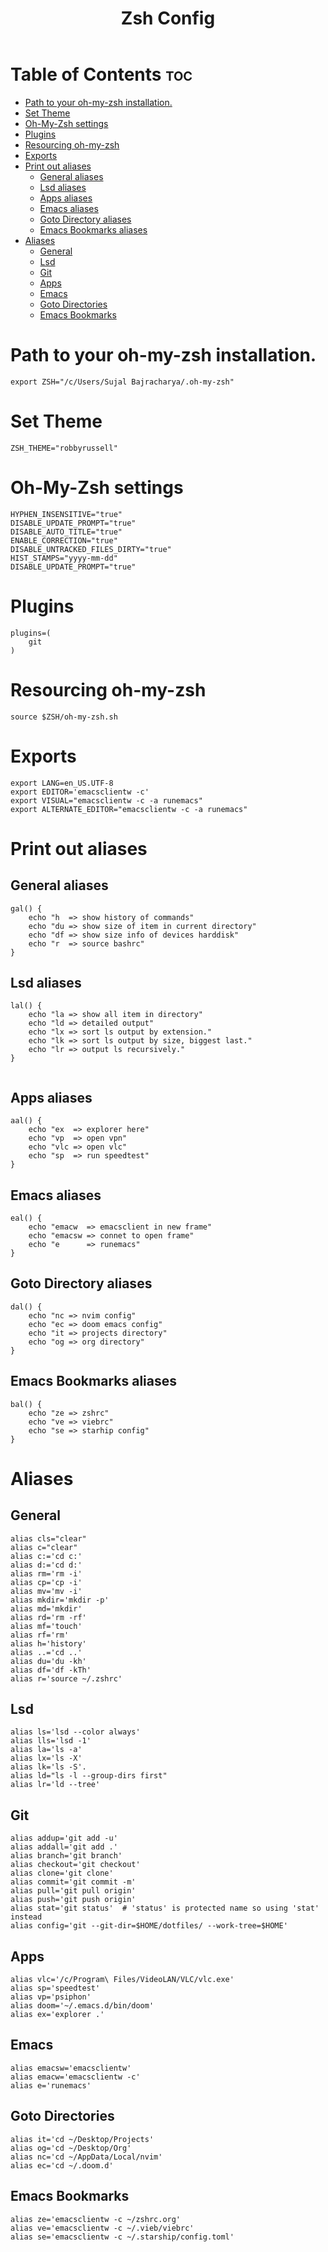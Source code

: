 #+TITLE: Zsh Config
#+PROPERTY: header-args :tangle .zshrc

* Table of Contents :toc:
- [[#path-to-your-oh-my-zsh-installation][Path to your oh-my-zsh installation.]]
- [[#set-theme][Set Theme]]
- [[#oh-my-zsh-settings][Oh-My-Zsh settings]]
- [[#plugins][Plugins]]
- [[#resourcing-oh-my-zsh][Resourcing oh-my-zsh]]
- [[#exports][Exports]]
- [[#print-out-aliases][Print out aliases]]
  - [[#general-aliases][General aliases]]
  - [[#lsd-aliases][Lsd aliases]]
  - [[#apps-aliases][Apps aliases]]
  - [[#emacs-aliases][Emacs aliases]]
  - [[#goto-directory-aliases][Goto Directory aliases]]
  - [[#emacs-bookmarks-aliases][Emacs Bookmarks aliases]]
- [[#aliases][Aliases]]
  - [[#general][General]]
  - [[#lsd][Lsd]]
  - [[#git][Git]]
  - [[#apps][Apps]]
  - [[#emacs][Emacs]]
  - [[#goto-directories][Goto Directories]]
  - [[#emacs-bookmarks][Emacs Bookmarks]]

* Path to your oh-my-zsh installation.
#+begin_src shell
export ZSH="/c/Users/Sujal Bajracharya/.oh-my-zsh"
#+end_src

* Set Theme
#+begin_src shell
ZSH_THEME="robbyrussell"
#+end_src

* Oh-My-Zsh settings
#+begin_src shell
HYPHEN_INSENSITIVE="true"
DISABLE_UPDATE_PROMPT="true"
DISABLE_AUTO_TITLE="true"
ENABLE_CORRECTION="true"
DISABLE_UNTRACKED_FILES_DIRTY="true"
HIST_STAMPS="yyyy-mm-dd"
DISABLE_UPDATE_PROMPT="true"
#+end_src

* Plugins
#+begin_src
plugins=(
    git
)
#+end_src

* Resourcing oh-my-zsh
#+begin_src shell
source $ZSH/oh-my-zsh.sh
#+end_src

* Exports
#+begin_src shell
export LANG=en_US.UTF-8
export EDITOR='emacsclientw -c'
export VISUAL="emacsclientw -c -a runemacs"
export ALTERNATE_EDITOR="emacsclientw -c -a runemacs"
#+end_src

* Print out aliases
** General aliases
#+begin_src shell
gal() {
    echo "h  => show history of commands"
    echo "du => show size of item in current directory"
    echo "df => show size info of devices harddisk"
    echo "r  => source bashrc"
}
#+end_src

** Lsd aliases
#+begin_src shell
lal() {
    echo "la => show all item in directory"
    echo "ld => detailed output"
    echo "lx => sort ls output by extension."
    echo "lk => sort ls output by size, biggest last."
    echo "lr => output ls recursively."
}

#+end_src

** Apps aliases
#+begin_src shell
aal() {
    echo "ex  => explorer here"
    echo "vp  => open vpn"
    echo "vlc => open vlc"
    echo "sp  => run speedtest"
}
#+end_src

** Emacs aliases
#+begin_src shell
eal() {
    echo "emacw  => emacsclient in new frame"
    echo "emacsw => connet to open frame"
    echo "e      => runemacs"
}
#+end_src

** Goto Directory aliases
#+begin_src shell
dal() {
    echo "nc => nvim config"
    echo "ec => doom emacs config"
    echo "it => projects directory"
    echo "og => org directory"
}
#+end_src

** Emacs Bookmarks aliases
#+begin_src shell
bal() {
    echo "ze => zshrc"
    echo "ve => viebrc"
    echo "se => starhip config"
}
#+end_src

* Aliases
** General
#+begin_src shell
alias cls="clear"
alias c="clear"
alias c:='cd c:'
alias d:='cd d:'
alias rm='rm -i'
alias cp='cp -i'
alias mv='mv -i'
alias mkdir='mkdir -p'
alias md='mkdir'
alias rd='rm -rf'
alias mf='touch'
alias rf='rm'
alias h='history'
alias ..='cd ..'
alias du='du -kh'
alias df='df -kTh'
alias r='source ~/.zshrc'
#+end_src
** Lsd
#+begin_src shell
alias ls='lsd --color always'
alias lls='lsd -1'
alias la='ls -a'
alias lx='ls -X'
alias lk='ls -S'.
alias ld="ls -l --group-dirs first"
alias lr='ld --tree'
#+end_src
** Git
#+begin_src shell
alias addup='git add -u'
alias addall='git add .'
alias branch='git branch'
alias checkout='git checkout'
alias clone='git clone'
alias commit='git commit -m'
alias pull='git pull origin'
alias push='git push origin'
alias stat='git status'  # 'status' is protected name so using 'stat' instead
alias config='git --git-dir=$HOME/dotfiles/ --work-tree=$HOME'
#+end_src
** Apps
#+begin_src shell
alias vlc='/c/Program\ Files/VideoLAN/VLC/vlc.exe'
alias sp='speedtest'
alias vp='psiphon'
alias doom='~/.emacs.d/bin/doom'
alias ex='explorer .'
#+end_src
** Emacs
#+begin_src shell
alias emacsw='emacsclientw'
alias emacw='emacsclientw -c'
alias e='runemacs'
#+end_src
** Goto Directories
#+begin_src shell
alias it='cd ~/Desktop/Projects'
alias og='cd ~/Desktop/Org'
alias nc='cd ~/AppData/Local/nvim'
alias ec='cd ~/.doom.d'
#+end_src
** Emacs Bookmarks
#+begin_src shell
alias ze='emacsclientw -c ~/zshrc.org'
alias ve='emacsclientw -c ~/.vieb/viebrc'
alias se='emacsclientw -c ~/.starship/config.toml'
#+end_src
